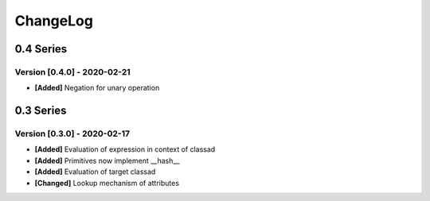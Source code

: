 .. Created by log.py at 2020-02-21, command
   '/Users/eileenwork/development/work/classad/venv/lib/python3.7/site-packages/change/__main__.py log docs/source/change compile --output docs/source/changelog.rst'
   based on the format of 'https://keepachangelog.com/'
#########
ChangeLog
#########

0.4 Series
==========

Version [0.4.0] - 2020-02-21
++++++++++++++++++++++++++++

* **[Added]** Negation for unary operation

0.3 Series
==========

Version [0.3.0] - 2020-02-17
++++++++++++++++++++++++++++

* **[Added]** Evaluation of expression in context of classad
* **[Added]** Primitives now implement __hash__
* **[Added]** Evaluation of target classad

* **[Changed]** Lookup mechanism of attributes
